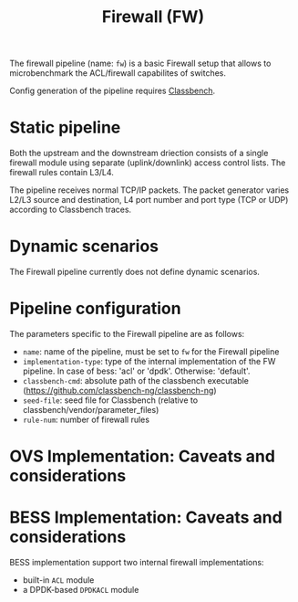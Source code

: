 #+LaTeX_HEADER:\usepackage[margin=2cm]{geometry}
#+LaTeX_HEADER:\usepackage{enumitem}
#+LaTeX_HEADER:\usepackage{tikz}
#+LATEX:\setitemize{noitemsep,topsep=0pt,parsep=0pt,partopsep=0pt}
#+LATEX:\lstdefinelanguage{javascript}{basicstyle=\scriptsize\ttfamily,numbers=left,numberstyle=\scriptsize,stepnumber=1,showstringspaces=false,breaklines=true,frame=lines}
#+OPTIONS: toc:nil ^:nil num:nil

#+TITLE: Firewall (FW)

The firewall pipeline (name: =fw=) is a basic Firewall setup that
allows to microbenchmark the ACL/firewall capabilites of switches.

Config generation of the pipeline requires [[https://github.com/classbench-ng/classbench-ng][Classbench]].

* Static pipeline

Both the upstream and the downstream driection consists of a single
firewall module using separate (uplink/downlink) access control lists.
The firewall rules contain L3/L4.

The pipeline receives normal TCP/IP packets. The packet generator
varies L2/L3 source and destination, L4 port number and port type (TCP
or UDP) according to Classbench traces.

* Dynamic scenarios

The Firewall pipeline currently does not define dynamic scenarios.

* Pipeline configuration

The parameters specific to the Firewall pipeline are as follows:

- =name=: name of the pipeline, must be set to =fw= for the Firewall pipeline
- =implementation-type=: type of the internal implementation of the FW
  pipeline. In case of bess: 'acl' or 'dpdk'.  Otherwise: 'default'.
- =classbench-cmd=: absolute path of the classbench executable
  (https://github.com/classbench-ng/classbench-ng)
- =seed-file=: seed file for Classbench (relative to
  classbench/vendor/parameter_files)
- =rule-num=: number of firewall rules

* OVS Implementation: Caveats and considerations

* BESS Implementation: Caveats and considerations

BESS implementation support two internal firewall implementations:
- built-in =ACL= module
- a DPDK-based =DPDKACL= module

